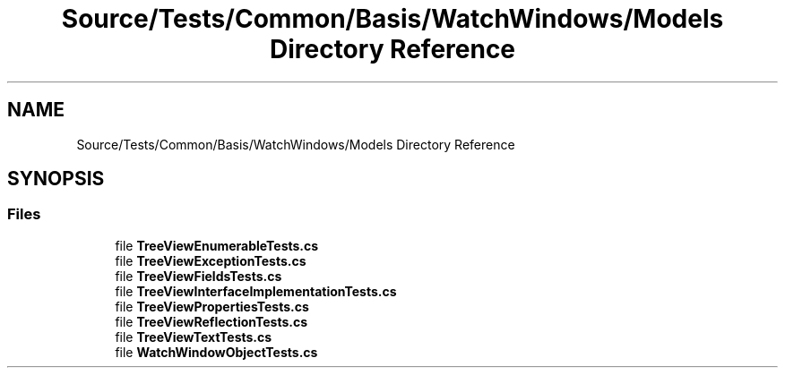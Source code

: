 .TH "Source/Tests/Common/Basis/WatchWindows/Models Directory Reference" 3 "Version 1.0.0" "Luthetus.Ide" \" -*- nroff -*-
.ad l
.nh
.SH NAME
Source/Tests/Common/Basis/WatchWindows/Models Directory Reference
.SH SYNOPSIS
.br
.PP
.SS "Files"

.in +1c
.ti -1c
.RI "file \fBTreeViewEnumerableTests\&.cs\fP"
.br
.ti -1c
.RI "file \fBTreeViewExceptionTests\&.cs\fP"
.br
.ti -1c
.RI "file \fBTreeViewFieldsTests\&.cs\fP"
.br
.ti -1c
.RI "file \fBTreeViewInterfaceImplementationTests\&.cs\fP"
.br
.ti -1c
.RI "file \fBTreeViewPropertiesTests\&.cs\fP"
.br
.ti -1c
.RI "file \fBTreeViewReflectionTests\&.cs\fP"
.br
.ti -1c
.RI "file \fBTreeViewTextTests\&.cs\fP"
.br
.ti -1c
.RI "file \fBWatchWindowObjectTests\&.cs\fP"
.br
.in -1c
